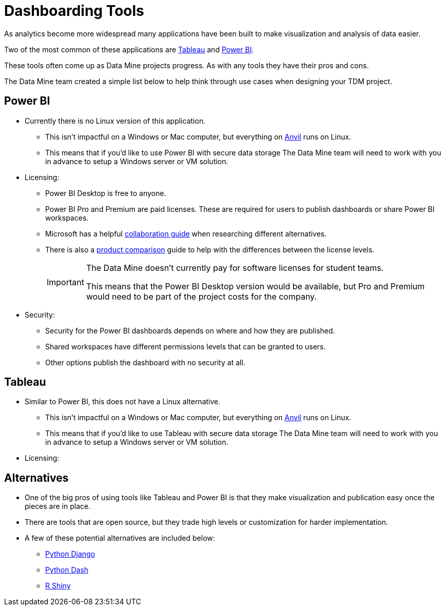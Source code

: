 = Dashboarding Tools

As analytics become more widespread many applications have been built to make visualization and analysis of data easier. 

Two of the most common of these applications are https://www.tableau.com/[Tableau] and https://powerbi.microsoft.com/en-us/[Power BI].

These tools often come up as Data Mine projects progress. As with any tools they have their pros and cons. 

The Data Mine team created a simple list below to help think through use cases when designing your TDM project. 

== Power BI
* Currently there is no Linux version of this application. 
** This isn't impactful on a Windows or Mac computer, but everything on https://www.rcac.purdue.edu/compute/anvil[Anvil] runs on Linux. 
** This means that if you'd like to use Power BI with secure data storage The Data Mine team will need to work with you in advance to setup a Windows server or VM solution. 
* Licensing:
** Power BI Desktop is free to anyone.
** Power BI Pro and Premium are paid licenses. These are required for users to publish dashboards or share Power BI workspaces. 
** Microsoft has a helpful https://learn.microsoft.com/en-us/power-bi/collaborate-share/service-how-to-collaborate-distribute-dashboards-reports[collaboration guide] when researching different alternatives.
** There is also a https://powerbi.microsoft.com/en-us/pricing/[product comparison] guide to help with the differences between the license levels. 
+
[IMPORTANT]
====
The Data Mine doesn't currently pay for software licenses for student teams. 

This means that the Power BI Desktop version would be available, but Pro and Premium would need to be part of the project costs for the company. 
====
+
* Security:
** Security for the Power BI dashboards depends on where and how they are published. 
** Shared workspaces have different permissions levels that can be granted to users. 
** Other options publish the dashboard with no security at all. 

== Tableau
* Similar to Power BI, this does not have a Linux alternative. 
** This isn't impactful on a Windows or Mac computer, but everything on https://www.rcac.purdue.edu/compute/anvil[Anvil] runs on Linux. 
** This means that if you'd like to use Tableau with secure data storage The Data Mine team will need to work with you in advance to setup a Windows server or VM solution. 
* Licensing:

== Alternatives
* One of the big pros of using tools like Tableau and Power BI is that they make visualization and publication easy once the pieces are in place. 
* There are tools that are open source, but they trade high levels or customization for harder implementation. 
* A few of these potential alternatives are included below:
** https://www.djangoproject.com/[Python Django]
** https://plotly.com/dash/[Python Dash]
** https://shiny.rstudio.com/[R Shiny] 
